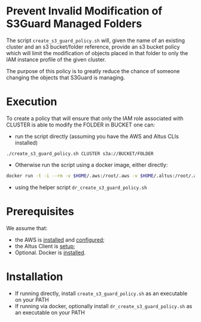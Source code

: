 * Prevent Invalid Modification of S3Guard Managed Folders
The script =create_s3_guard_policy.sh= will, given the name of an
existing cluster and an s3 bucket/folder reference, provide an s3
bucket policy which will limit the modification of objects placed in
that folder to only the IAM instance profile of the given cluster.

The purpose of this policy is to greatly reduce the chance of someone
changing the objects that S3Guard is managing.
* Execution
To create a policy that will ensure that only the IAM role associated
with CLUSTER is able to modify the FOLDER in BUCKET one can:

- run the script directly (assuming you have the AWS and Altus CLIs installed)
#+BEGIN_SRC 
./create_s3_guard_policy.sh CLUSTER s3a://BUCKET/FOLDER
#+END_SRC
- Otherwise run the script using a docker image, either directly:
#+BEGIN_SRC sh
docker run -t -i --rm -v $HOME/.aws:/root/.aws -v $HOME/.altus:/root/.altus tobyhferguson/s3guard_policy:latest CLUSTER s3a://BUCKET/FOLDER
#+END_SRC
- using the helper script =dr_create_s3_guard_policy.sh=
* Prerequisites
We assume that:
- the AWS is [[https://docs.aws.amazon.com/cli/latest/userguide/cli-chap-install.html][installed]] and [[https://docs.aws.amazon.com/cli/latest/userguide/cli-chap-configure.html][configured]];
- the Altus Client is [[https://www.cloudera.com/documentation/altus/topics/alt_client_setup.html][setup]];
- Optional. Docker is [[https://docs.docker.com/install/][installed]].
* Installation
- If running directly, install =create_s3_guard_policy.sh= as an executable on your PATH
- If running via docker, optionally install =dr_create_s3_guard_policy.sh= as an executable on your PATH
